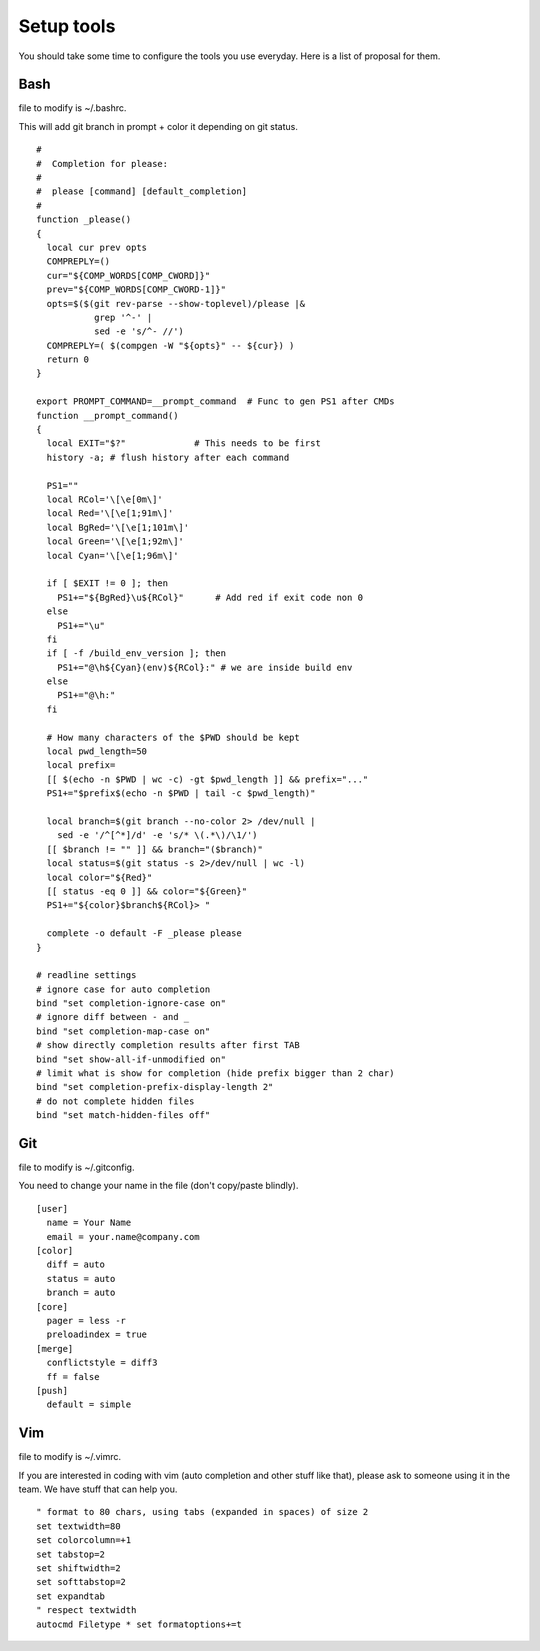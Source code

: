 ===========
Setup tools
===========

You should take some time to configure the tools you use everyday. Here is a
list of proposal for them.

Bash
====

file to modify is ~/.bashrc.

This will add git branch in prompt + color it depending on git status.

::

  #
  #  Completion for please:
  #
  #  please [command] [default_completion]
  #
  function _please() 
  {
    local cur prev opts
    COMPREPLY=()
    cur="${COMP_WORDS[COMP_CWORD]}"
    prev="${COMP_WORDS[COMP_CWORD-1]}"
    opts=$($(git rev-parse --show-toplevel)/please |&
             grep '^-' |
             sed -e 's/^- //')
    COMPREPLY=( $(compgen -W "${opts}" -- ${cur}) )
    return 0
  }

  export PROMPT_COMMAND=__prompt_command  # Func to gen PS1 after CMDs
  function __prompt_command()
  {
    local EXIT="$?"             # This needs to be first
    history -a; # flush history after each command

    PS1=""
    local RCol='\[\e[0m\]'
    local Red='\[\e[1;91m\]'
    local BgRed='\[\e[1;101m\]'
    local Green='\[\e[1;92m\]'
    local Cyan='\[\e[1;96m\]'

    if [ $EXIT != 0 ]; then
      PS1+="${BgRed}\u${RCol}"      # Add red if exit code non 0
    else
      PS1+="\u"
    fi
    if [ -f /build_env_version ]; then
      PS1+="@\h${Cyan}(env)${RCol}:" # we are inside build env
    else
      PS1+="@\h:"
    fi

    # How many characters of the $PWD should be kept
    local pwd_length=50
    local prefix=
    [[ $(echo -n $PWD | wc -c) -gt $pwd_length ]] && prefix="..."
    PS1+="$prefix$(echo -n $PWD | tail -c $pwd_length)"

    local branch=$(git branch --no-color 2> /dev/null |
      sed -e '/^[^*]/d' -e 's/* \(.*\)/\1/')
    [[ $branch != "" ]] && branch="($branch)"
    local status=$(git status -s 2>/dev/null | wc -l)
    local color="${Red}"
    [[ status -eq 0 ]] && color="${Green}"
    PS1+="${color}$branch${RCol}> "
    
    complete -o default -F _please please
  }

  # readline settings
  # ignore case for auto completion
  bind "set completion-ignore-case on"
  # ignore diff between - and _
  bind "set completion-map-case on"
  # show directly completion results after first TAB
  bind "set show-all-if-unmodified on"
  # limit what is show for completion (hide prefix bigger than 2 char)
  bind "set completion-prefix-display-length 2"
  # do not complete hidden files
  bind "set match-hidden-files off"

Git
===

file to modify is ~/.gitconfig.

You need to change your name in the file (don't copy/paste blindly).

::

  [user]
    name = Your Name
    email = your.name@company.com
  [color]
    diff = auto
    status = auto
    branch = auto
  [core]
    pager = less -r
    preloadindex = true
  [merge]
    conflictstyle = diff3
    ff = false
  [push]
    default = simple

Vim
===

file to modify is ~/.vimrc.

If you are interested in coding with vim (auto completion and other stuff
like that), please ask to someone using it in the team. We have stuff that can
help you.

::

  " format to 80 chars, using tabs (expanded in spaces) of size 2
  set textwidth=80
  set colorcolumn=+1
  set tabstop=2
  set shiftwidth=2
  set softtabstop=2
  set expandtab
  " respect textwidth
  autocmd Filetype * set formatoptions+=t
